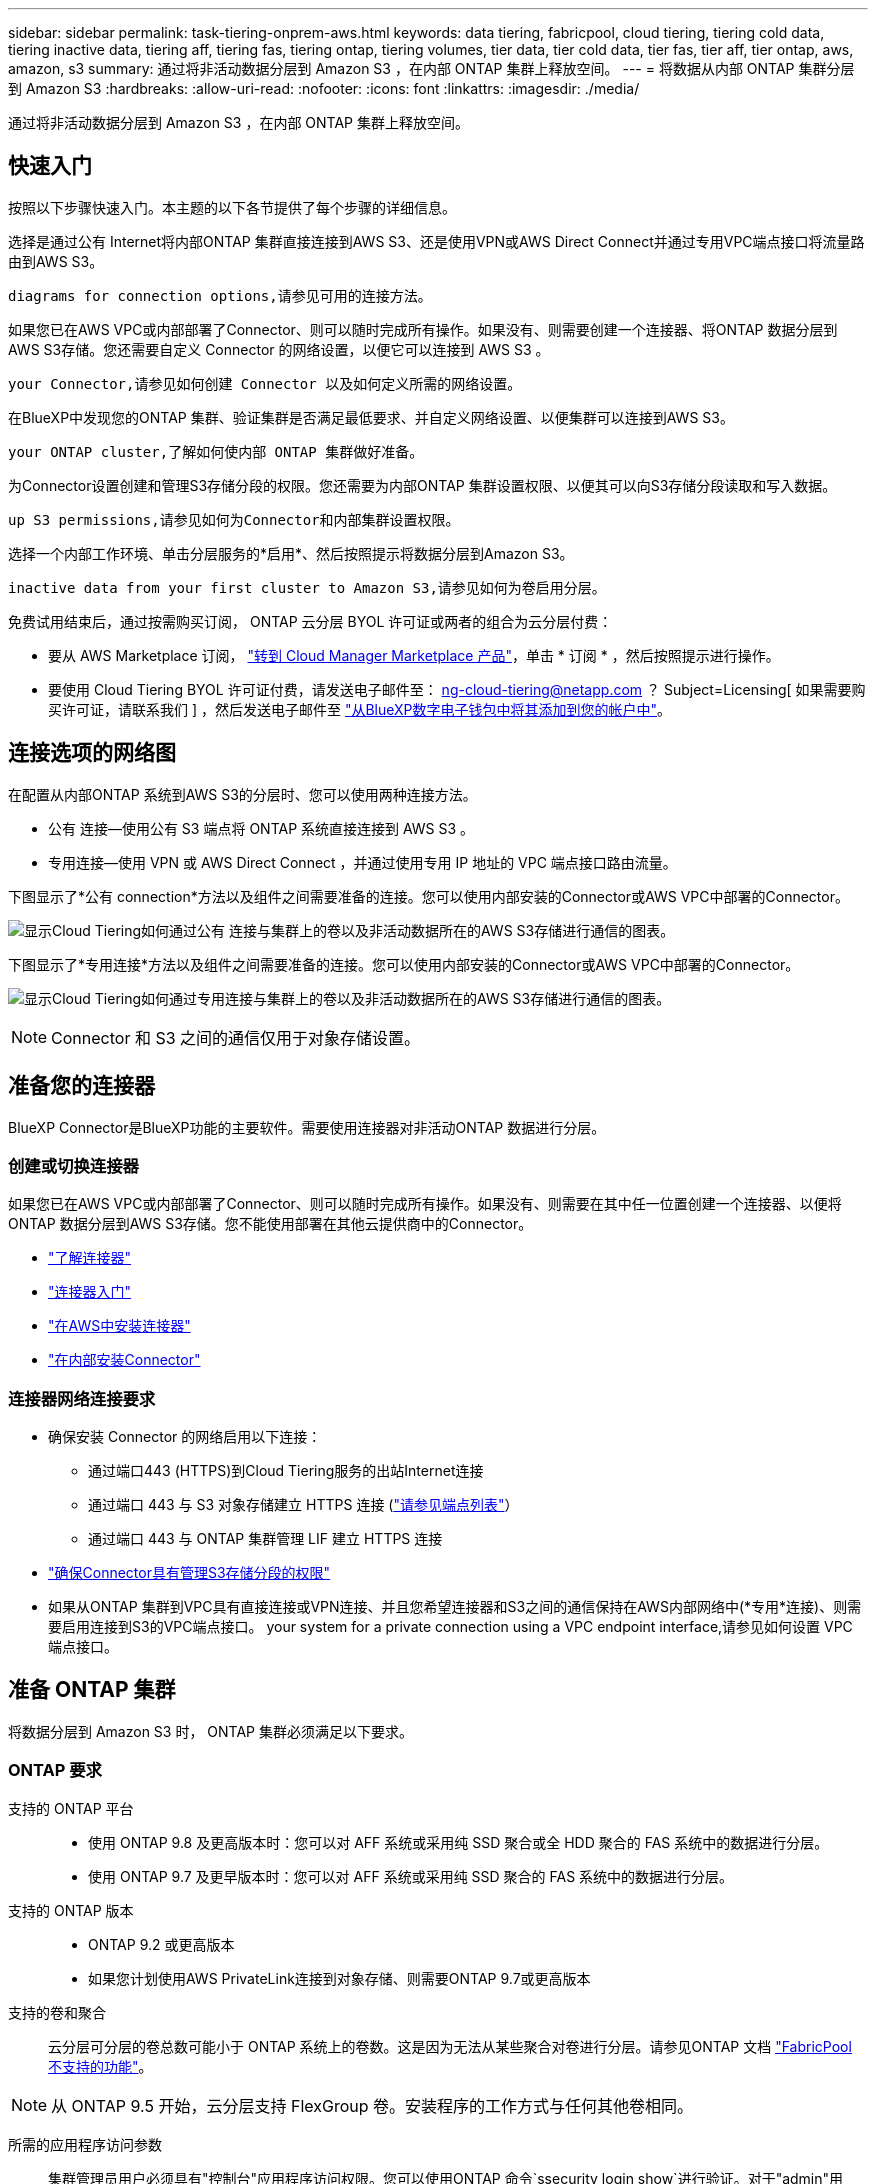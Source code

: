 ---
sidebar: sidebar 
permalink: task-tiering-onprem-aws.html 
keywords: data tiering, fabricpool, cloud tiering, tiering cold data, tiering inactive data, tiering aff, tiering fas, tiering ontap, tiering volumes, tier data, tier cold data, tier fas, tier aff, tier ontap, aws, amazon, s3 
summary: 通过将非活动数据分层到 Amazon S3 ，在内部 ONTAP 集群上释放空间。 
---
= 将数据从内部 ONTAP 集群分层到 Amazon S3
:hardbreaks:
:allow-uri-read: 
:nofooter: 
:icons: font
:linkattrs: 
:imagesdir: ./media/


[role="lead"]
通过将非活动数据分层到 Amazon S3 ，在内部 ONTAP 集群上释放空间。



== 快速入门

按照以下步骤快速入门。本主题的以下各节提供了每个步骤的详细信息。

[role="quick-margin-para"]
选择是通过公有 Internet将内部ONTAP 集群直接连接到AWS S3、还是使用VPN或AWS Direct Connect并通过专用VPC端点接口将流量路由到AWS S3。

[role="quick-margin-para"]
 diagrams for connection options,请参见可用的连接方法。

[role="quick-margin-para"]
如果您已在AWS VPC或内部部署了Connector、则可以随时完成所有操作。如果没有、则需要创建一个连接器、将ONTAP 数据分层到AWS S3存储。您还需要自定义 Connector 的网络设置，以便它可以连接到 AWS S3 。

[role="quick-margin-para"]
 your Connector,请参见如何创建 Connector 以及如何定义所需的网络设置。

[role="quick-margin-para"]
在BlueXP中发现您的ONTAP 集群、验证集群是否满足最低要求、并自定义网络设置、以便集群可以连接到AWS S3。

[role="quick-margin-para"]
 your ONTAP cluster,了解如何使内部 ONTAP 集群做好准备。

[role="quick-margin-para"]
为Connector设置创建和管理S3存储分段的权限。您还需要为内部ONTAP 集群设置权限、以便其可以向S3存储分段读取和写入数据。

[role="quick-margin-para"]
 up S3 permissions,请参见如何为Connector和内部集群设置权限。

[role="quick-margin-para"]
选择一个内部工作环境、单击分层服务的*启用*、然后按照提示将数据分层到Amazon S3。

[role="quick-margin-para"]
 inactive data from your first cluster to Amazon S3,请参见如何为卷启用分层。

[role="quick-margin-para"]
免费试用结束后，通过按需购买订阅， ONTAP 云分层 BYOL 许可证或两者的组合为云分层付费：

* 要从 AWS Marketplace 订阅， https://aws.amazon.com/marketplace/pp/prodview-oorxakq6lq7m4?sr=0-8&ref_=beagle&applicationId=AWSMPContessa["转到 Cloud Manager Marketplace 产品"^]，单击 * 订阅 * ，然后按照提示进行操作。
* 要使用 Cloud Tiering BYOL 许可证付费，请发送电子邮件至： ng-cloud-tiering@netapp.com ？ Subject=Licensing[ 如果需要购买许可证，请联系我们 ] ，然后发送电子邮件至 link:task-licensing-cloud-tiering.html#add-cloud-tiering-byol-licenses-to-your-account["从BlueXP数字电子钱包中将其添加到您的帐户中"]。




== 连接选项的网络图

在配置从内部ONTAP 系统到AWS S3的分层时、您可以使用两种连接方法。

* 公有 连接—使用公有 S3 端点将 ONTAP 系统直接连接到 AWS S3 。
* 专用连接—使用 VPN 或 AWS Direct Connect ，并通过使用专用 IP 地址的 VPC 端点接口路由流量。


下图显示了*公有 connection*方法以及组件之间需要准备的连接。您可以使用内部安装的Connector或AWS VPC中部署的Connector。

image:diagram_cloud_tiering_aws_public.png["显示Cloud Tiering如何通过公有 连接与集群上的卷以及非活动数据所在的AWS S3存储进行通信的图表。"]

下图显示了*专用连接*方法以及组件之间需要准备的连接。您可以使用内部安装的Connector或AWS VPC中部署的Connector。

image:diagram_cloud_tiering_aws_private.png["显示Cloud Tiering如何通过专用连接与集群上的卷以及非活动数据所在的AWS S3存储进行通信的图表。"]


NOTE: Connector 和 S3 之间的通信仅用于对象存储设置。



== 准备您的连接器

BlueXP Connector是BlueXP功能的主要软件。需要使用连接器对非活动ONTAP 数据进行分层。



=== 创建或切换连接器

如果您已在AWS VPC或内部部署了Connector、则可以随时完成所有操作。如果没有、则需要在其中任一位置创建一个连接器、以便将ONTAP 数据分层到AWS S3存储。您不能使用部署在其他云提供商中的Connector。

* https://docs.netapp.com/us-en/cloud-manager-setup-admin/concept-connectors.html["了解连接器"^]
* https://docs.netapp.com/us-en/cloud-manager-setup-admin/reference-checklist-cm.html["连接器入门"^]
* https://docs.netapp.com/us-en/cloud-manager-setup-admin/task-creating-connectors-aws.html["在AWS中安装连接器"^]
* https://docs.netapp.com/us-en/cloud-manager-setup-admin/task-installing-linux.html["在内部安装Connector"^]




=== 连接器网络连接要求

* 确保安装 Connector 的网络启用以下连接：
+
** 通过端口443 (HTTPS)到Cloud Tiering服务的出站Internet连接
** 通过端口 443 与 S3 对象存储建立 HTTPS 连接 (https://docs.netapp.com/us-en/cloud-manager-setup-admin/reference-checklist-cm.html["请参见端点列表"^]）
** 通过端口 443 与 ONTAP 集群管理 LIF 建立 HTTPS 连接


* https://docs.netapp.com/us-en/cloud-manager-setup-admin/reference-permissions-aws.html#cloud-tiering["确保Connector具有管理S3存储分段的权限"^]
* 如果从ONTAP 集群到VPC具有直接连接或VPN连接、并且您希望连接器和S3之间的通信保持在AWS内部网络中(*专用*连接)、则需要启用连接到S3的VPC端点接口。  your system for a private connection using a VPC endpoint interface,请参见如何设置 VPC 端点接口。




== 准备 ONTAP 集群

将数据分层到 Amazon S3 时， ONTAP 集群必须满足以下要求。



=== ONTAP 要求

支持的 ONTAP 平台::
+
--
* 使用 ONTAP 9.8 及更高版本时：您可以对 AFF 系统或采用纯 SSD 聚合或全 HDD 聚合的 FAS 系统中的数据进行分层。
* 使用 ONTAP 9.7 及更早版本时：您可以对 AFF 系统或采用纯 SSD 聚合的 FAS 系统中的数据进行分层。


--
支持的 ONTAP 版本::
+
--
* ONTAP 9.2 或更高版本
* 如果您计划使用AWS PrivateLink连接到对象存储、则需要ONTAP 9.7或更高版本


--
支持的卷和聚合:: 云分层可分层的卷总数可能小于 ONTAP 系统上的卷数。这是因为无法从某些聚合对卷进行分层。请参见ONTAP 文档 https://docs.netapp.com/us-en/ontap/fabricpool/requirements-concept.html#functionality-or-features-not-supported-by-fabricpool["FabricPool 不支持的功能"^]。



NOTE: 从 ONTAP 9.5 开始，云分层支持 FlexGroup 卷。安装程序的工作方式与任何其他卷相同。

所需的应用程序访问参数:: 集群管理员用户必须具有"控制台"应用程序访问权限。您可以使用ONTAP 命令`ssecurity login show`进行验证。对于"admin"用户、"console "应显示在_Application_column中。如有必要、使用`ssecurity login create`命令添加控制台应用程序访问权限。 https://docs.netapp.com/us-en/ontap-cli-9111/security-login-create.html["有关详细信息、请参见"security login"命令"]。




=== 集群网络连接要求

* 集群需要从 Connector 到集群管理 LIF 的入站 HTTPS 连接。
+
集群与 Cloud Tiering 服务之间不需要建立连接。

* 托管要分层的卷的每个 ONTAP 节点都需要一个集群间 LIF 。这些集群间 LIF 必须能够访问对象存储。
+
集群通过端口443从集群间LIF启动出站HTTPS连接到Amazon S3存储、以执行分层操作。ONTAP 在对象存储中读取和写入数据—对象存储从不启动，它只是响应。

* 集群间 LIF 必须与 _IP 空间 _ 关联， ONTAP 应使用此 _IP 空间 _ 连接到对象存储。 https://docs.netapp.com/us-en/ontap/networking/standard_properties_of_ipspaces.html["了解有关 IP 空间的更多信息"^]。
+
设置Cloud Tiering时、系统会提示您使用IP空间。您应选择与这些 LIF 关联的 IP 空间。这可能是您创建的 " 默认 "IP 空间或自定义 IP 空间。

+
如果您使用的 IP 空间与 " 默认 " 不同，则可能需要创建静态路由才能访问对象存储。

+
IP空间中的所有集群间LIF都必须能够访问对象存储。如果无法为当前IP空间配置此空间、则需要创建一个专用IP空间、其中所有集群间LIF都可以访问对象存储。

* 如果在AWS中使用专用VPC接口端点进行S3连接、则要使用HTTPS/443、您需要将S3端点证书加载到ONTAP 集群中。  your system for a private connection using a VPC endpoint interface,请参见如何设置 VPC 端点接口并加载 S3 证书。
*  up S3 permissions,确保ONTAP 集群具有访问S3存储分段的权限。




=== 在BlueXP中发现您的ONTAP 集群

您需要先在BlueXP中发现内部ONTAP 集群、然后才能开始将冷数据分层到对象存储。要添加集群，您需要知道集群管理 IP 地址和管理员用户帐户的密码。

https://docs.netapp.com/us-en/cloud-manager-ontap-onprem/task-discovering-ontap.html["了解如何发现集群"^]。



== 准备 AWS 环境

在为新集群设置数据分层时，系统会提示您在设置了 Connector 的 AWS 帐户中创建 S3 存储分段或选择现有 S3 存储分段。AWS 帐户必须具有可在 Cloud Tiering 中输入的权限和访问密钥。ONTAP 集群使用访问密钥对 S3 中的数据进行分层。

S3 存储分段必须位于中 link:reference-aws-support.html#supported-aws-regions["支持 Cloud Tiering 的区域"]。


NOTE: 如果您计划将 Cloud Tiering 配置为使用成本较低的存储类，以便分层数据在一定天数后过渡到，则在 AWS 帐户中设置存储分段时，不能选择任何生命周期规则。Cloud Tiering 可管理生命周期过渡。



=== 设置 S3 权限

您需要配置两组权限：

* Connector创建和管理S3存储分段的权限。
* 内部 ONTAP 集群的权限，以便可以将数据读写到 S3 存储分段。


.步骤
. 确认 https://docs.netapp.com/us-en/cloud-manager-setup-admin/reference-permissions-aws.html#cloud-tiering["这些S3权限"^] 属于IAM角色的一部分、此角色为Connector提供了权限。在首次部署Connector时、默认情况下应包括这些接口。如果不是、则需要添加缺少的权限。请参见 https://docs.aws.amazon.com/IAM/latest/UserGuide/access_policies_manage-edit.html["AWS 文档：编辑 IAM 策略"^]。
. 激活此服务时、分层向导将提示您输入访问密钥和机密密钥。这些凭据将传递到ONTAP 集群、以便ONTAP 可以将数据分层到S3存储分段。为此，您需要创建具有以下权限的 IAM 用户：
+
[source, json]
----
"s3:ListAllMyBuckets",
"s3:ListBucket",
"s3:GetBucketLocation",
"s3:GetObject",
"s3:PutObject",
"s3:DeleteObject"
----
+
请参见 https://docs.aws.amazon.com/IAM/latest/UserGuide/id_roles_create_for-user.html["AWS 文档：创建角色以向 IAM 用户委派权限"^] 了解详细信息。

. 创建或找到访问密钥。
+
云分层会将访问密钥传递到 ONTAP 集群。凭据不会存储在 Cloud Tiering 服务中。

+
https://docs.aws.amazon.com/IAM/latest/UserGuide/id_credentials_access-keys.html["AWS 文档：管理 IAM 用户的访问密钥"^]





=== 使用VPC端点接口为系统配置专用连接

如果您计划使用标准公有 Internet连接、则所有权限均由Connector设置、您无需执行任何其他操作。此类型的连接如中所示  diagrams for connection options,上图。

如果您希望通过Internet从内部数据中心到VPC建立更安全的连接、可以在分层激活向导中选择AWS PrivateLink连接。如果您计划使用VPN或AWS Direct Connect通过使用专用IP地址的VPC端点接口连接内部系统、则必须使用此功能。此类型的连接如中所示  diagrams for connection options,上述第二张图。

. 使用 Amazon VPC 控制台或命令行创建接口端点配置。 https://docs.aws.amazon.com/AmazonS3/latest/userguide/privatelink-interface-endpoints.html["请参见有关使用适用于 Amazon S3 的 AWS PrivateLink 的详细信息"^]。
. 修改与BlueXP Connector关联的安全组配置。您必须将此策略更改为 "Custom" （自定义）（从 "Full Access" ），并且必须将其更改为 "Custom" （自定义）  up S3 permissions,添加所需的S3 Connector权限 如前面所示。
+
image:screenshot_tiering_aws_sec_group.png["与 Connector 关联的 AWS 安全组的屏幕截图。"]

+
如果您使用端口80 (HTTP)与专用端点进行通信、则已设置完毕。您现在可以在集群上启用Cloud Tiering。

+
如果您使用端口443 (HTTPS)与专用端点进行通信、则必须从VPC S3端点复制证书并将其添加到ONTAP 集群中、如接下来的4个步骤所示。

. 从 AWS 控制台获取端点的 DNS 名称。
+
image:screenshot_endpoint_dns_aws_console.png["AWS 控制台中 VPC 端点的 DNS 名称的屏幕截图。"]

. 从 VPC S3 端点获取证书。您可以通过执行此操作 https://docs.netapp.com/us-en/cloud-manager-setup-admin/task-managing-connectors.html#connect-to-the-linux-vm["登录到托管BlueXP Connector的虚拟机"^] 并运行以下命令。输入端点的 DNS 名称时，在开头添加 " 分段 " ，替换 "* " ：
+
[source, text]
----
[ec2-user@ip-10-160-4-68 ~]$ openssl s_client -connect bucket.vpce-0ff5c15df7e00fbab-yxs7lt8v.s3.us-west-2.vpce.amazonaws.com:443 -showcerts
----
. 从此命令的输出中，复制 S3 证书的数据（包括开始 / 结束证书标记之间的所有数据）：
+
[source, text]
----
Certificate chain
0 s:/CN=s3.us-west-2.amazonaws.com`
   i:/C=US/O=Amazon/OU=Server CA 1B/CN=Amazon
-----BEGIN CERTIFICATE-----
MIIM6zCCC9OgAwIBAgIQA7MGJ4FaDBR8uL0KR3oltTANBgkqhkiG9w0BAQsFADBG
…
…
GqvbOz/oO2NWLLFCqI+xmkLcMiPrZy+/6Af+HH2mLCM4EsI2b+IpBmPkriWnnxo=
-----END CERTIFICATE-----
----
. 登录到 ONTAP 集群命令行界面并使用以下命令应用您复制的证书（替换您自己的 Storage VM 名称）：
+
[source, text]
----
cluster1::> security certificate install -vserver <svm_name> -type server-ca
Please enter Certificate: Press <Enter> when done
----




== 将第一个集群中的非活动数据分层到Amazon S3

准备好 AWS 环境后，开始对第一个集群中的非活动数据进行分层。

.您需要什么？ #8217 ；将需要什么
* https://docs.netapp.com/us-en/cloud-manager-ontap-onprem/task-discovering-ontap.html["内部工作环境"^]。
* IAM 用户的 AWS 访问密钥，该用户具有所需的 S3 权限。


.步骤
. 选择一个内部集群。
. 单击分层服务的 * 启用 * 。
+
如果Amazon S3分层目标作为工作环境存在于Canvas上、则可以将集群拖动到工作环境中以启动设置向导。

+
image:screenshot_setup_tiering_onprem.png["选择内部 ONTAP 工作环境后，屏幕右侧会显示一个屏幕截图，其中显示启用选项。"]

. *定义对象存储名称*：输入此对象存储的名称。它必须与此集群上的聚合可能使用的任何其他对象存储唯一。
. *选择提供商*：选择* Amazon Web Services*并单击*继续*。
+
image:screenshot_tiering_aws_s3_bucket.png["屏幕截图显示了设置S3存储分层时必须提供的数据。"]

. 完成*创建对象存储*页面上的部分：
+
.. * S3 Bucket*：添加新的S3存储分段或选择以前缀_fabric-pool_开头的现有S3存储分段、选择存储分段区域、然后单击*继续*。
+
使用内部连接器时，您必须输入 AWS 帐户 ID ，以访问要创建的现有 S3 存储分段或新 S3 存储分段。

+
需要使用 _fabric-pool_ 前缀，因为 Connector 的 IAM 策略允许实例对使用该前缀命名的分段执行 S3 操作。例如，您可以将 S3 存储分段命名为 _fabric-pool-AFF1_ ，其中 AFF1 是集群的名称。

.. *存储类*：Cloud Tiering可管理分层数据的生命周期过渡。数据以 _Standard_ 类开头，但您可以创建一个规则，以便在一定天数后将数据移动到另一个类。
+
选择要将分层数据过渡到的 S3 存储类以及要移动数据的天数，然后单击 * 继续 * 。例如，下面的屏幕截图显示，在对象存储中使用 45 天后，分层数据将从 _Standard_ 类移动到 _Standard-IA_ 类。

+
如果选择 * 将数据保留在此存储类中 * ，则数据将保留在 _Standard_ 存储类中，不会应用任何规则。 link:reference-aws-support.html["请参见支持的存储类"^]。

+
image:screenshot_tiering_lifecycle_selection_aws.png["一个屏幕截图，显示如何选择在特定天数后移动数据的其他存储类。"]

+
请注意，生命周期规则将应用于选定存储分段中的所有对象。

.. * 凭据 * ：输入具有所需 S3 权限的 IAM 用户的访问密钥 ID 和机密密钥，然后单击 * 继续 * 。
+
IAM 用户必须与您在 * S3 Bucket* 页面上选择或创建的存储分段位于同一 AWS 帐户中。

.. *网络连接*：输入网络连接详细信息、然后单击*继续*。
+
在ONTAP 集群中选择要分层的卷所在的IP空间。此IP空间的集群间LIF必须具有出站Internet访问权限、才能连接到云提供商的对象存储。

+
或者，选择是否使用先前配置的 AWS PrivateLink 。  your system for a private connection using a VPC endpoint interface,请参见上述设置信息。

+
此时将显示一个对话框、帮助您完成端点配置。



. 在 _Tier Volumes_ 页面上，选择要为其配置分层的卷，然后启动分层策略页面：
+
** 要选择所有卷，请选中标题行（image:button_backup_all_volumes.png[""]），然后单击 * 配置卷 * 。
** 要选择多个卷，请选中每个卷对应的框（image:button_backup_1_volume.png[""]），然后单击 * 配置卷 * 。
** 要选择单个卷，请单击行（或 image:screenshot_edit_icon.gif["编辑铅笔图标"] 图标）。
+
image:screenshot_tiering_tier_volumes.png["显示如何选择单个卷，多个卷或所有卷以及修改选定卷按钮的屏幕截图。"]



. 在 _Tiering Policy_ 对话框中，选择一个分层策略，也可以调整选定卷的散热天数，然后单击 * 应用 * 。
+
link:concept-cloud-tiering.html#volume-tiering-policies["了解有关卷分层策略和散热天数的更多信息"]。

+
image:screenshot_tiering_policy_settings.png["显示可配置分层策略设置的屏幕截图。"]



您已成功设置从集群上的卷到 S3 对象存储的数据分层。

link:task-licensing-cloud-tiering.html["请务必订阅 Cloud Tiering 服务"]。

您可以查看有关集群上的活动和非活动数据的信息。 link:task-managing-tiering.html["了解有关管理分层设置的更多信息"]。

如果您可能希望将集群上的某些聚合中的数据分层到不同的对象存储、也可以创建额外的对象存储。或者、如果您计划使用FabricPool 镜像将分层数据复制到其他对象存储。 link:task-managing-object-storage.html["了解有关管理对象存储的更多信息"]。
